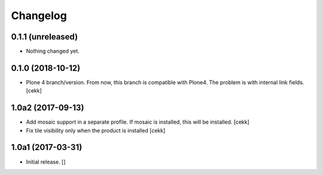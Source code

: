 Changelog
=========


0.1.1 (unreleased)
------------------

- Nothing changed yet.


0.1.0 (2018-10-12)
------------------

- Plone 4 branch/version. From now, this branch is compatible with Plone4.
  The problem is with internal link fields.
  [cekk]


1.0a2 (2017-09-13)
------------------

- Add mosaic support in a separate profile. If mosaic is installed, this will be installed.
  [cekk]
- Fix tile visibility only when the product is installed
  [cekk]


1.0a1 (2017-03-31)
------------------

- Initial release.
  []
